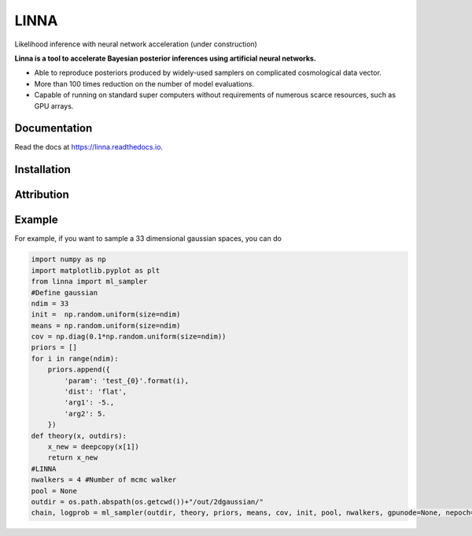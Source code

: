 =====
LINNA
=====


.. image:: https://img.shields.io/pypi/v/linna.svg
        :target: https://pypi.python.org/pypi/linna

.. image:: https://img.shields.io/travis/chto/linna.svg
        :target: https://travis-ci.com/chto/linna

.. image:: https://readthedocs.org/projects/linna/badge/?version=latest
        :target: https://linna.readthedocs.io/en/latest/?version=latest
        :alt: Documentation Status



Likelihood inference with neural network acceleration (under construction)

**Linna is a tool to accelerate Bayesian posterior inferences using artificial neural networks.**

- Able to reproduce posteriors produced by widely-used samplers on complicated cosmological data vector.
- More than 100 times reduction on the number of model evaluations. 
- Capable of running on standard super computers without requirements of numerous scarce resources, such as GPU arrays.


Documentation
--------
Read the docs at https://linna.readthedocs.io.

Installation
--------

Attribution
--------

Example
-------
For example, if you want to sample a 33 dimensional gaussian spaces, you can do 

.. code-block:: python
    
    import numpy as np
    import matplotlib.pyplot as plt 
    from linna import ml_sampler
    #Define gaussian 
    ndim = 33
    init =  np.random.uniform(size=ndim)
    means = np.random.uniform(size=ndim)
    cov = np.diag(0.1*np.random.uniform(size=ndim))
    priors = []
    for i in range(ndim):
        priors.append({
            'param': 'test_{0}'.format(i),
            'dist': 'flat',
            'arg1': -5.,
            'arg2': 5.
        })
    def theory(x, outdirs):
        x_new = deepcopy(x[1])
        return x_new
    #LINNA
    nwalkers = 4 #Number of mcmc walker
    pool = None
    outdir = os.path.abspath(os.getcwd())+"/out/2dgaussian/"
    chain, logprob = ml_sampler(outdir, theory, priors, means, cov, init, pool, nwalkers, gpunode=None, nepoch=101)

